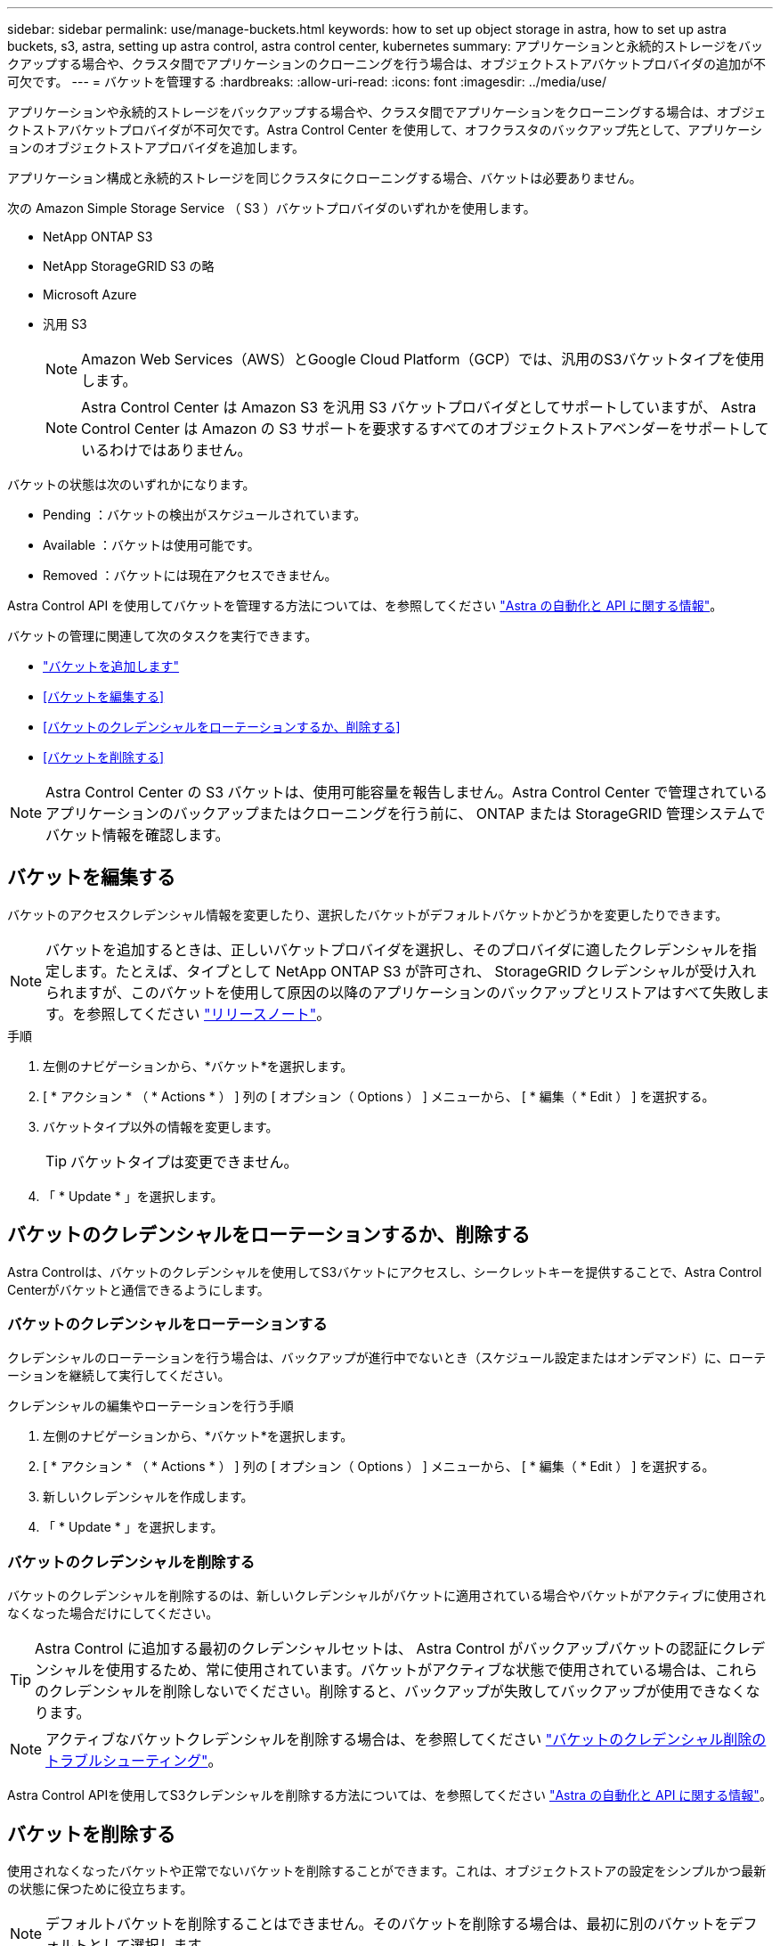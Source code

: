 ---
sidebar: sidebar 
permalink: use/manage-buckets.html 
keywords: how to set up object storage in astra, how to set up astra buckets, s3, astra, setting up astra control, astra control center, kubernetes 
summary: アプリケーションと永続的ストレージをバックアップする場合や、クラスタ間でアプリケーションのクローニングを行う場合は、オブジェクトストアバケットプロバイダの追加が不可欠です。 
---
= バケットを管理する
:hardbreaks:
:allow-uri-read: 
:icons: font
:imagesdir: ../media/use/


アプリケーションや永続的ストレージをバックアップする場合や、クラスタ間でアプリケーションをクローニングする場合は、オブジェクトストアバケットプロバイダが不可欠です。Astra Control Center を使用して、オフクラスタのバックアップ先として、アプリケーションのオブジェクトストアプロバイダを追加します。

アプリケーション構成と永続的ストレージを同じクラスタにクローニングする場合、バケットは必要ありません。

次の Amazon Simple Storage Service （ S3 ）バケットプロバイダのいずれかを使用します。

* NetApp ONTAP S3
* NetApp StorageGRID S3 の略
* Microsoft Azure
* 汎用 S3
+

NOTE: Amazon Web Services（AWS）とGoogle Cloud Platform（GCP）では、汎用のS3バケットタイプを使用します。

+

NOTE: Astra Control Center は Amazon S3 を汎用 S3 バケットプロバイダとしてサポートしていますが、 Astra Control Center は Amazon の S3 サポートを要求するすべてのオブジェクトストアベンダーをサポートしているわけではありません。



バケットの状態は次のいずれかになります。

* Pending ：バケットの検出がスケジュールされています。
* Available ：バケットは使用可能です。
* Removed ：バケットには現在アクセスできません。


Astra Control API を使用してバケットを管理する方法については、を参照してください link:https://docs.netapp.com/us-en/astra-automation/["Astra の自動化と API に関する情報"^]。

バケットの管理に関連して次のタスクを実行できます。

* link:../get-started/setup_overview.html#add-a-bucket["バケットを追加します"]
* <<バケットを編集する>>
* <<バケットのクレデンシャルをローテーションするか、削除する>>
* <<バケットを削除する>>



NOTE: Astra Control Center の S3 バケットは、使用可能容量を報告しません。Astra Control Center で管理されているアプリケーションのバックアップまたはクローニングを行う前に、 ONTAP または StorageGRID 管理システムでバケット情報を確認します。



== バケットを編集する

バケットのアクセスクレデンシャル情報を変更したり、選択したバケットがデフォルトバケットかどうかを変更したりできます。


NOTE: バケットを追加するときは、正しいバケットプロバイダを選択し、そのプロバイダに適したクレデンシャルを指定します。たとえば、タイプとして NetApp ONTAP S3 が許可され、 StorageGRID クレデンシャルが受け入れられますが、このバケットを使用して原因の以降のアプリケーションのバックアップとリストアはすべて失敗します。を参照してください link:../release-notes/known-issues.html#selecting-a-bucket-provider-type-with-credentials-for-another-type-causes-data-protection-failures["リリースノート"]。

.手順
. 左側のナビゲーションから、*バケット*を選択します。
. [ * アクション * （ * Actions * ） ] 列の [ オプション（ Options ） ] メニューから、 [ * 編集（ * Edit ） ] を選択する。
. バケットタイプ以外の情報を変更します。
+

TIP: バケットタイプは変更できません。

. 「 * Update * 」を選択します。




== バケットのクレデンシャルをローテーションするか、削除する

Astra Controlは、バケットのクレデンシャルを使用してS3バケットにアクセスし、シークレットキーを提供することで、Astra Control Centerがバケットと通信できるようにします。



=== バケットのクレデンシャルをローテーションする

クレデンシャルのローテーションを行う場合は、バックアップが進行中でないとき（スケジュール設定またはオンデマンド）に、ローテーションを継続して実行してください。

.クレデンシャルの編集やローテーションを行う手順
. 左側のナビゲーションから、*バケット*を選択します。
. [ * アクション * （ * Actions * ） ] 列の [ オプション（ Options ） ] メニューから、 [ * 編集（ * Edit ） ] を選択する。
. 新しいクレデンシャルを作成します。
. 「 * Update * 」を選択します。




=== バケットのクレデンシャルを削除する

バケットのクレデンシャルを削除するのは、新しいクレデンシャルがバケットに適用されている場合やバケットがアクティブに使用されなくなった場合だけにしてください。


TIP: Astra Control に追加する最初のクレデンシャルセットは、 Astra Control がバックアップバケットの認証にクレデンシャルを使用するため、常に使用されています。バケットがアクティブな状態で使用されている場合は、これらのクレデンシャルを削除しないでください。削除すると、バックアップが失敗してバックアップが使用できなくなります。


NOTE: アクティブなバケットクレデンシャルを削除する場合は、を参照してください https://kb.netapp.com/Advice_and_Troubleshooting/Cloud_Services/Astra/Deleting_active_S3_bucket_credentials_leads_to_spurious_500_errors_reported_in_the_UI["バケットのクレデンシャル削除のトラブルシューティング"]。

Astra Control APIを使用してS3クレデンシャルを削除する方法については、を参照してください link:https://docs.netapp.com/us-en/astra-automation/["Astra の自動化と API に関する情報"^]。



== バケットを削除する

使用されなくなったバケットや正常でないバケットを削除することができます。これは、オブジェクトストアの設定をシンプルかつ最新の状態に保つために役立ちます。


NOTE: デフォルトバケットを削除することはできません。そのバケットを削除する場合は、最初に別のバケットをデフォルトとして選択します。

.必要なもの
* 開始する前に、このバケットの実行中または完了済みのバックアップがないことを確認してください。
* アクティブな保護ポリシーでバケットが使用されていないことを確認する必要があります。


ある場合は、続行できません。

.手順
. 左ナビゲーションから、 * バケット * を選択します。
. [ アクション * （ Actions * ） ] メニューから、 [ * 削除（ Remove ） ] を選択します。
+

NOTE: Astra Control を使用すると、最初にバケットを使用してバックアップを実行するスケジュールポリシーが存在せず、削除しようとしているバケットにアクティブなバックアップが存在しないようにすることができます。

. 「 remove 」と入力して操作を確認します。
. 「 * Yes 、 remove bucket * 」を選択します。




== 詳細については、こちらをご覧ください

* https://docs.netapp.com/us-en/astra-automation/index.html["Astra Control API を使用"^]

